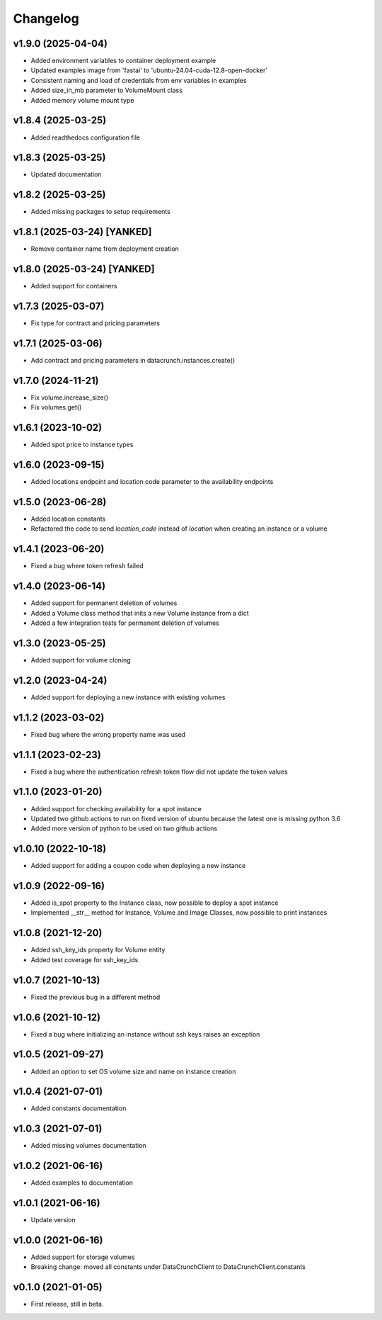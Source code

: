 Changelog
=========

v1.9.0 (2025-04-04)
-------------------

* Added environment variables to container deployment example
* Updated examples image from 'fastai' to 'ubuntu-24.04-cuda-12.8-open-docker'
* Consistent naming and load of credentials from env variables in examples
* Added size_in_mb parameter to VolumeMount class
* Added memory volume mount type

v1.8.4 (2025-03-25)
-------------------

* Added readthedocs configuration file

v1.8.3 (2025-03-25)
-------------------

* Updated documentation

v1.8.2 (2025-03-25)
-------------------

* Added missing packages to setup requirements

v1.8.1 (2025-03-24) [YANKED]
----------------------------

* Remove container name from deployment creation

v1.8.0 (2025-03-24) [YANKED]
----------------------------

* Added support for containers

v1.7.3 (2025-03-07)
-------------------

* Fix type for contract and pricing parameters

v1.7.1 (2025-03-06)
-------------------

* Add contract and pricing parameters in datacrunch.instances.create()

v1.7.0 (2024-11-21)
-------------------

* Fix volume.increase_size()
* Fix volumes.get()

v1.6.1 (2023-10-02)
-------------------

* Added spot price to instance types

v1.6.0 (2023-09-15)
-------------------

* Added locations endpoint and location code parameter to the availability endpoints

v1.5.0 (2023-06-28)
-------------------

* Added location constants 
* Refactored the code to send `location_code` instead of `location` when creating an instance or a volume

v1.4.1 (2023-06-20)
-------------------

* Fixed a bug where token refresh failed

v1.4.0 (2023-06-14)
-------------------

* Added support for permanent deletion of volumes
* Added a Volume class method that inits a new Volume instance from a dict
* Added a few integration tests for permanent deletion of volumes

v1.3.0 (2023-05-25)
-------------------

* Added support for volume cloning

v1.2.0 (2023-04-24)
-------------------

* Added support for deploying a new instance with existing volumes

v1.1.2 (2023-03-02)
-------------------

* Fixed bug where the wrong property name was used

v1.1.1 (2023-02-23)
-------------------

* Fixed a bug where the authentication refresh token flow did not update the token values

v1.1.0 (2023-01-20)
-------------------

* Added support for checking availability for a spot instance
* Updated two github actions to run on fixed version of ubuntu because the latest one is missing python 3.6
* Added more version of python to be used on two github actions 

v1.0.10 (2022-10-18)
-------------------

* Added support for adding a coupon code when deploying a new instance

v1.0.9 (2022-09-16)
-------------------

* Added is_spot property to the Instance class, now possible to deploy a spot instance
* Implemented __str__ method for Instance, Volume and Image Classes, now possible to print instances

v1.0.8 (2021-12-20)
-------------------

* Added ssh_key_ids property for Volume entity
* Added test coverage for ssh_key_ids

v1.0.7 (2021-10-13)
-------------------

* Fixed the previous bug in a different method

v1.0.6 (2021-10-12)
-------------------

* Fixed a bug where initializing an instance without ssh keys raises an exception

v1.0.5 (2021-09-27)
-------------------

* Added an option to set OS volume size and name on instance creation

v1.0.4 (2021-07-01)
-------------------

* Added constants documentation

v1.0.3 (2021-07-01)
-------------------

* Added missing volumes documentation

v1.0.2 (2021-06-16)
-------------------

* Added examples to documentation

v1.0.1 (2021-06-16)
-------------------

* Update version

v1.0.0 (2021-06-16)
-------------------

* Added support for storage volumes
* Breaking change: moved all constants under DataCrunchClient to DataCrunchClient.constants

v0.1.0 (2021-01-05)
-------------------

* First release, still in beta.